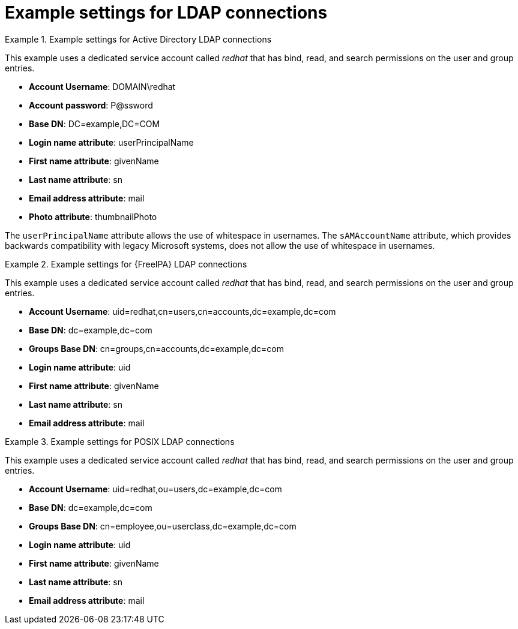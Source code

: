 [id="Example_Settings_for_LDAP_Connections_{context}"]
= Example settings for LDAP connections

.Example settings for Active Directory LDAP connections
====
This example uses a dedicated service account called _redhat_ that has bind, read, and search permissions on the user and group entries.

* *Account Username*: DOMAIN\redhat
* *Account password*: P@ssword
* *Base DN*: DC=example,DC=COM
* *Login name attribute*: userPrincipalName
* *First name attribute*: givenName
* *Last name attribute*: sn
* *Email address attribute*: mail
* *Photo attribute*: thumbnailPhoto

The `userPrincipalName` attribute allows the use of whitespace in usernames. The `sAMAccountName` attribute, which provides backwards compatibility with legacy Microsoft systems, does not allow the use of whitespace in usernames.
====

.Example settings for {FreeIPA} LDAP connections
====
This example uses a dedicated service account called _redhat_ that has bind, read, and search permissions on the user and group entries.

* *Account Username*: uid=redhat,cn=users,cn=accounts,dc=example,dc=com
* *Base DN*: dc=example,dc=com
* *Groups Base DN*: cn=groups,cn=accounts,dc=example,dc=com
* *Login name attribute*: uid
* *First name attribute*: givenName
* *Last name attribute*: sn
* *Email address attribute*: mail
====

.Example settings for POSIX LDAP connections
====
This example uses a dedicated service account called _redhat_ that has bind, read, and search permissions on the user and group entries.

* *Account Username*: uid=redhat,ou=users,dc=example,dc=com
* *Base DN*: dc=example,dc=com
* *Groups Base DN*: cn=employee,ou=userclass,dc=example,dc=com
* *Login name attribute*: uid
* *First name attribute*: givenName
* *Last name attribute*: sn
* *Email address attribute*: mail
====
